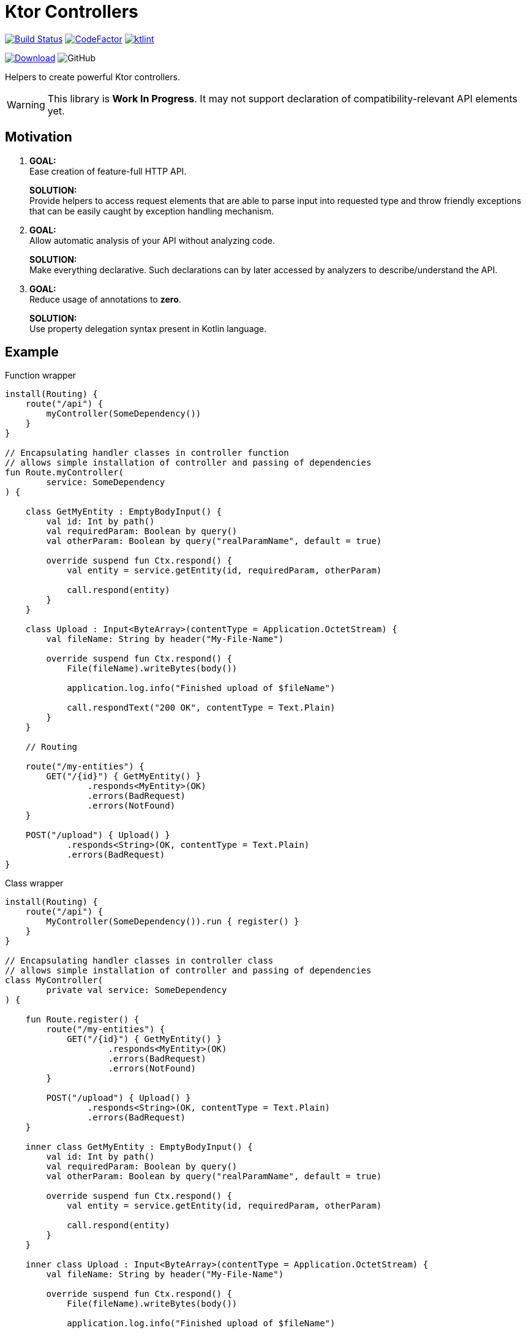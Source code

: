 = Ktor Controllers

image:https://www.travis-ci.org/Koriit/ktor-controllers.svg?branch=master["Build Status", link="https://www.travis-ci.org/Koriit/ktor-controllers"]
image:https://www.codefactor.io/repository/github/koriit/ktor-controllers/badge[CodeFactor,link=https://www.codefactor.io/repository/github/koriit/ktor-controllers]
image:https://img.shields.io/badge/code%20style-%E2%9D%A4-FF4081.svg[ktlint,link=https://ktlint.github.io/]

image:https://api.bintray.com/packages/koriit/kotlin/ktor-controllers/images/download.svg[Download, link=https://bintray.com/koriit/kotlin/ktor-controllers/_latestVersion]
image:https://img.shields.io/github/license/koriit/ktor-controllers[GitHub]

Helpers to create powerful Ktor controllers.

[WARNING]
This library is *Work In Progress*. It may not support declaration of compatibility-relevant API elements yet.

== Motivation

1. *GOAL:* +
Ease creation of feature-full HTTP API.
+
*SOLUTION:* +
Provide helpers to access request elements that are able to parse input into requested type and throw
friendly exceptions that can be easily caught by exception handling mechanism.

2. *GOAL:* +
Allow automatic analysis of your API without analyzing code.
+
*SOLUTION:* +
Make everything declarative. Such declarations can by later accessed by analyzers to describe/understand the API.
3. *GOAL:* +
Reduce usage of annotations to *zero*.
+
*SOLUTION:* +
Use property delegation syntax present in Kotlin language.

== Example
.Function wrapper
[source,kotlin]
----
install(Routing) {
    route("/api") {
        myController(SomeDependency())
    }
}

// Encapsulating handler classes in controller function
// allows simple installation of controller and passing of dependencies
fun Route.myController(
        service: SomeDependency
) {

    class GetMyEntity : EmptyBodyInput() {
        val id: Int by path()
        val requiredParam: Boolean by query()
        val otherParam: Boolean by query("realParamName", default = true)

        override suspend fun Ctx.respond() {
            val entity = service.getEntity(id, requiredParam, otherParam)

            call.respond(entity)
        }
    }

    class Upload : Input<ByteArray>(contentType = Application.OctetStream) {
        val fileName: String by header("My-File-Name")

        override suspend fun Ctx.respond() {
            File(fileName).writeBytes(body())

            application.log.info("Finished upload of $fileName")

            call.respondText("200 OK", contentType = Text.Plain)
        }
    }

    // Routing

    route("/my-entities") {
        GET("/{id}") { GetMyEntity() }
                .responds<MyEntity>(OK)
                .errors(BadRequest)
                .errors(NotFound)
    }

    POST("/upload") { Upload() }
            .responds<String>(OK, contentType = Text.Plain)
            .errors(BadRequest)
}
----

.Class wrapper
[source,kotlin]
----
install(Routing) {
    route("/api") {
        MyController(SomeDependency()).run { register() }
    }
}

// Encapsulating handler classes in controller class
// allows simple installation of controller and passing of dependencies
class MyController(
        private val service: SomeDependency
) {

    fun Route.register() {
        route("/my-entities") {
            GET("/{id}") { GetMyEntity() }
                    .responds<MyEntity>(OK)
                    .errors(BadRequest)
                    .errors(NotFound)
        }

        POST("/upload") { Upload() }
                .responds<String>(OK, contentType = Text.Plain)
                .errors(BadRequest)
    }

    inner class GetMyEntity : EmptyBodyInput() {
        val id: Int by path()
        val requiredParam: Boolean by query()
        val otherParam: Boolean by query("realParamName", default = true)

        override suspend fun Ctx.respond() {
            val entity = service.getEntity(id, requiredParam, otherParam)

            call.respond(entity)
        }
    }

    inner class Upload : Input<ByteArray>(contentType = Application.OctetStream) {
        val fileName: String by header("My-File-Name")

        override suspend fun Ctx.respond() {
            File(fileName).writeBytes(body())

            application.log.info("Finished upload of $fileName")

            call.respondText("200 OK", contentType = Text.Plain)
        }
    }
}
----

== Features
Set of additional features included in this library.

=== UUIDCallId
This is https://ktor.io/servers/features/call-id.html[CallId] feature with predefined configuration.

This:
[source,kotlin]
----
install(UUIDCallId)
----

Is equivalent to:
[source,kotlin]
----
install(CallId) {
    header(HttpHeaders.XRequestId)
    generate { UUID.randomUUID().toString() }
    verify { it.isNotBlank() }
}
----

[NOTE]
`UUIDCallId.key === CallId.key`
